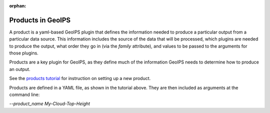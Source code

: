 :orphan:

.. dropdown:: Distribution Statement

 | # # # This source code is protected under the license referenced at
 | # # # https://github.com/NRLMMD-GEOIPS.

.. _products:

******************
Products in GeoIPS
******************

A product is a yaml-based GeoIPS plugin that defines the information needed to
produce a particular output from a particular data source. This information
includes the source of the data that will be processed, which plugins are
needed to produce the output, what order they go in (via the `family`
attribute), and values to be passed to the arguments for those plugins.

Products are a key plugin for GeoIPS, as they define much of the information
GeoIPS needs to determine how to produce an output.

See the
`products tutorial <https://github.com/NRLMMD-GEOIPS/geoips/blob/main/docs/source/tutorials/extending-with-plugins/product/index.rst>`_
for instruction on setting up a new product.

Products are defined in a YAML file, as shown in the tutorial above. They are
then included as arguments at the command line:

`--product_name My-Cloud-Top-Height`
